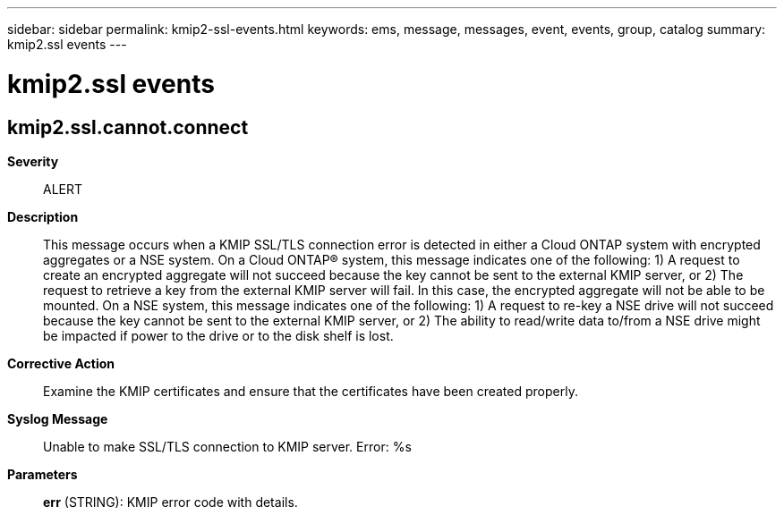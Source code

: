 ---
sidebar: sidebar
permalink: kmip2-ssl-events.html
keywords: ems, message, messages, event, events, group, catalog
summary: kmip2.ssl events
---

= kmip2.ssl events
:toclevels: 1
:hardbreaks:
:nofooter:
:icons: font
:linkattrs:
:imagesdir: ./media/

== kmip2.ssl.cannot.connect
*Severity*::
ALERT
*Description*::
This message occurs when a KMIP SSL/TLS connection error is detected in either a Cloud ONTAP system with encrypted aggregates or a NSE system. On a Cloud ONTAP(R) system, this message indicates one of the following: 1) A request to create an encrypted aggregate will not succeed because the key cannot be sent to the external KMIP server, or 2) The request to retrieve a key from the external KMIP server will fail. In this case, the encrypted aggregate will not be able to be mounted. On a NSE system, this message indicates one of the following: 1) A request to re-key a NSE drive will not succeed because the key cannot be sent to the external KMIP server, or 2) The ability to read/write data to/from a NSE drive might be impacted if power to the drive or to the disk shelf is lost.
*Corrective Action*::
Examine the KMIP certificates and ensure that the certificates have been created properly.
*Syslog Message*::
Unable to make SSL/TLS connection to KMIP server. Error: %s
*Parameters*::
*err* (STRING): KMIP error code with details.
